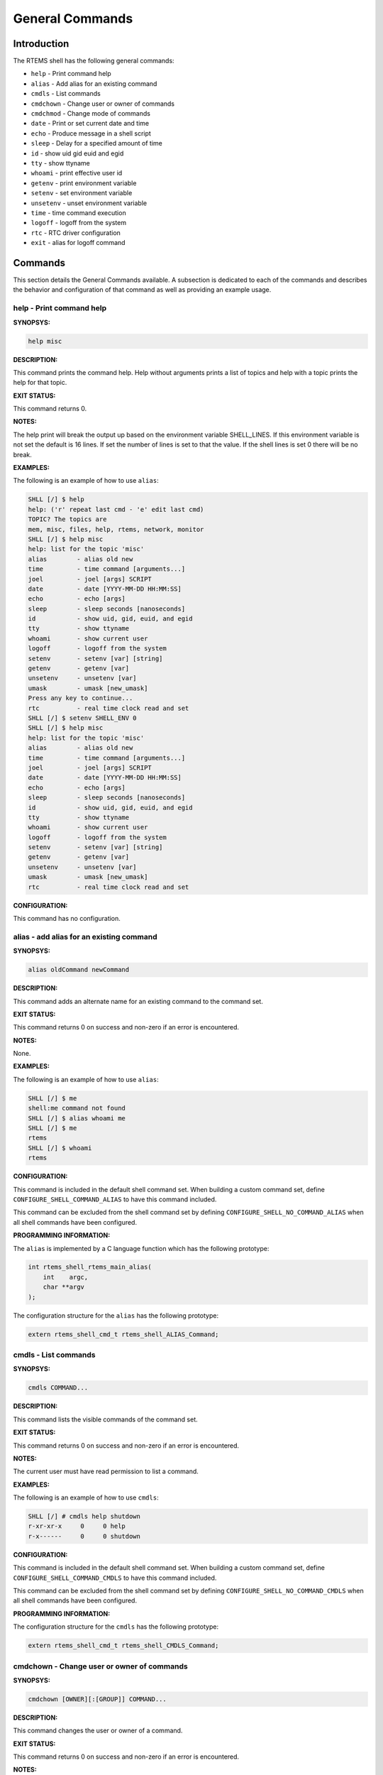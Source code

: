 General Commands
################

Introduction
============

The RTEMS shell has the following general commands:

- ``help`` - Print command help

- ``alias`` - Add alias for an existing command

- ``cmdls`` - List commands

- ``cmdchown`` - Change user or owner of commands

- ``cmdchmod`` - Change mode of commands

- ``date`` - Print or set current date and time

- ``echo`` - Produce message in a shell script

- ``sleep`` - Delay for a specified amount of time

- ``id`` - show uid gid euid and egid

- ``tty`` - show ttyname

- ``whoami`` - print effective user id

- ``getenv`` - print environment variable

- ``setenv`` - set environment variable

- ``unsetenv`` - unset environment variable

- ``time`` - time command execution

- ``logoff`` - logoff from the system

- ``rtc`` - RTC driver configuration

- ``exit`` - alias for logoff command

Commands
========

This section details the General Commands available.  A subsection is dedicated
to each of the commands and describes the behavior and configuration of that
command as well as providing an example usage.

help - Print command help
-------------------------
.. index:: help

**SYNOPSYS:**

.. code:: shell

    help misc

**DESCRIPTION:**

This command prints the command help. Help without arguments prints a list of
topics and help with a topic prints the help for that topic.

**EXIT STATUS:**

This command returns 0.

**NOTES:**

The help print will break the output up based on the environment variable
SHELL_LINES. If this environment variable is not set the default is 16
lines. If set the number of lines is set to that the value. If the shell lines
is set 0 there will be no break.

**EXAMPLES:**

The following is an example of how to use ``alias``:

.. code:: shell

    SHLL [/] $ help
    help: ('r' repeat last cmd - 'e' edit last cmd)
    TOPIC? The topics are
    mem, misc, files, help, rtems, network, monitor
    SHLL [/] $ help misc
    help: list for the topic 'misc'
    alias        - alias old new
    time         - time command [arguments...]
    joel         - joel [args] SCRIPT
    date         - date [YYYY-MM-DD HH:MM:SS]
    echo         - echo [args]
    sleep        - sleep seconds [nanoseconds]
    id           - show uid, gid, euid, and egid
    tty          - show ttyname
    whoami       - show current user
    logoff       - logoff from the system
    setenv       - setenv [var] [string]
    getenv       - getenv [var]
    unsetenv     - unsetenv [var]
    umask        - umask [new_umask]
    Press any key to continue...
    rtc          - real time clock read and set
    SHLL [/] $ setenv SHELL_ENV 0
    SHLL [/] $ help misc
    help: list for the topic 'misc'
    alias        - alias old new
    time         - time command [arguments...]
    joel         - joel [args] SCRIPT
    date         - date [YYYY-MM-DD HH:MM:SS]
    echo         - echo [args]
    sleep        - sleep seconds [nanoseconds]
    id           - show uid, gid, euid, and egid
    tty          - show ttyname
    whoami       - show current user
    logoff       - logoff from the system
    setenv       - setenv [var] [string]
    getenv       - getenv [var]
    unsetenv     - unsetenv [var]
    umask        - umask [new_umask]
    rtc          - real time clock read and set

**CONFIGURATION:**

This command has no configuration.

alias - add alias for an existing command
-----------------------------------------
.. index:: alias

**SYNOPSYS:**

.. code:: shell

    alias oldCommand newCommand

**DESCRIPTION:**

This command adds an alternate name for an existing command to the command set.

**EXIT STATUS:**

This command returns 0 on success and non-zero if an error is encountered.

**NOTES:**

None.

**EXAMPLES:**

The following is an example of how to use ``alias``:

.. code:: shell

    SHLL [/] $ me
    shell:me command not found
    SHLL [/] $ alias whoami me
    SHLL [/] $ me
    rtems
    SHLL [/] $ whoami
    rtems

**CONFIGURATION:**

.. index:: CONFIGURE_SHELL_NO_COMMAND_ALIAS
.. index:: CONFIGURE_SHELL_COMMAND_ALIAS

This command is included in the default shell command set.  When building a
custom command set, define ``CONFIGURE_SHELL_COMMAND_ALIAS`` to have this
command included.

This command can be excluded from the shell command set by defining
``CONFIGURE_SHELL_NO_COMMAND_ALIAS`` when all shell commands have been
configured.

**PROGRAMMING INFORMATION:**

.. index:: rtems_shell_rtems_main_alias

The ``alias`` is implemented by a C language function which has the following
prototype:

.. code:: c

    int rtems_shell_rtems_main_alias(
        int    argc,
        char **argv
    );

The configuration structure for the ``alias`` has the following prototype:

.. code:: c

    extern rtems_shell_cmd_t rtems_shell_ALIAS_Command;

cmdls - List commands
---------------------
.. index:: cmdls

**SYNOPSYS:**

.. code:: shell

    cmdls COMMAND...

**DESCRIPTION:**

This command lists the visible commands of the command set.

**EXIT STATUS:**

This command returns 0 on success and non-zero if an error is encountered.

**NOTES:**

The current user must have read permission to list a command.

**EXAMPLES:**

The following is an example of how to use ``cmdls``:

.. code:: shell

    SHLL [/] # cmdls help shutdown
    r-xr-xr-x     0     0 help
    r-x------     0     0 shutdown

**CONFIGURATION:**

.. index:: CONFIGURE_SHELL_NO_COMMAND_CMDLS
.. index:: CONFIGURE_SHELL_COMMAND_CMDLS

This command is included in the default shell command set.  When building a
custom command set, define ``CONFIGURE_SHELL_COMMAND_CMDLS`` to have this
command included.

This command can be excluded from the shell command set by defining
``CONFIGURE_SHELL_NO_COMMAND_CMDLS`` when all shell commands have been
configured.

**PROGRAMMING INFORMATION:**

The configuration structure for the ``cmdls`` has the following prototype:

.. code:: c

    extern rtems_shell_cmd_t rtems_shell_CMDLS_Command;

cmdchown - Change user or owner of commands
-------------------------------------------
.. index:: cmdchown

**SYNOPSYS:**

.. code:: shell

    cmdchown [OWNER][:[GROUP]] COMMAND...

**DESCRIPTION:**

This command changes the user or owner of a command.

**EXIT STATUS:**

This command returns 0 on success and non-zero if an error is encountered.

**NOTES:**

The current user must have an UID of zero or be the command owner to change the
owner or group.

**EXAMPLES:**

The following is an example of how to use ``cmdchown``:

.. code:: shell

    [/] # cmdls help
    r-xr-xr-x     0     0 help
    [/] # cmdchown 1:1 help
    [/] # cmdls help
    r--r--r--     1     1 help

**CONFIGURATION:**

.. index:: CONFIGURE_SHELL_NO_COMMAND_CMDCHOWN
.. index:: CONFIGURE_SHELL_COMMAND_CMDCHOWN

This command is included in the default shell command set.  When building a
custom command set, define ``CONFIGURE_SHELL_COMMAND_CMDCHOWN`` to have this
command included.

This command can be excluded from the shell command set by defining
``CONFIGURE_SHELL_NO_COMMAND_CMDCHOWN`` when all shell commands have been
configured.

**PROGRAMMING INFORMATION:**

The configuration structure for the ``cmdchown`` has the following prototype:

.. code:: c

    extern rtems_shell_cmd_t rtems_shell_CMDCHOWN_Command;

cmdchmod - Change mode of commands
----------------------------------
.. index:: cmdchmod

**SYNOPSYS:**

.. code:: shell

    cmdchmod OCTAL-MODE COMMAND...

**DESCRIPTION:**

This command changes the mode of a command.

**EXIT STATUS:**

This command returns 0 on success and non-zero if an error is encountered.

**NOTES:**

The current user must have an UID of zero or be the command owner to change the
mode.

**EXAMPLES:**

The following is an example of how to use ``cmdchmod``:

.. code:: shell

    [/] # cmdls help
    r-xr-xr-x     0     0 help
    [/] # cmdchmod 544 help
    [/] # cmdls help
    r-xr--r--     0     0 help

**CONFIGURATION:**

.. index:: CONFIGURE_SHELL_NO_COMMAND_CMDCHMOD
.. index:: CONFIGURE_SHELL_COMMAND_CMDCHMOD

This command is included in the default shell command set.  When building a
custom command set, define ``CONFIGURE_SHELL_COMMAND_CMDCHMOD`` to have this
command included.

This command can be excluded from the shell command set by defining
``CONFIGURE_SHELL_NO_COMMAND_CMDCHMOD`` when all shell commands have been
configured.

**PROGRAMMING INFORMATION:**

The configuration structure for the ``cmdchmod`` has the following prototype:

.. code:: c

    extern rtems_shell_cmd_t rtems_shell_CMDCHMOD_Command;

date - print or set current date and time
-----------------------------------------
.. index:: date

**SYNOPSYS:**

.. code:: shell

    date
    date DATE TIME

**DESCRIPTION:**

This command operates one of two modes.  When invoked with no arguments, it
prints the current date and time.  When invoked with both ``date`` and ``time``
arguments, it sets the current time.

The ``date`` is specified in ``YYYY-MM-DD`` format.
The ``time`` is specified in ``HH:MM:SS`` format.

**EXIT STATUS:**

This command returns 0 on success and non-zero if an error is encountered.

**NOTES:**

None.

**EXAMPLES:**

The following is an example of how to use ``date``:

.. code:: shell

    SHLL [/] $ date
    Fri Jan  1 00:00:09 1988
    SHLL [/] $ date 2008-02-29 06:45:32
    SHLL [/] $ date
    Fri Feb 29 06:45:35 2008

**CONFIGURATION:**

.. index:: CONFIGURE_SHELL_NO_COMMAND_DATE
.. index:: CONFIGURE_SHELL_COMMAND_DATE

This command is included in the default shell command set.  When building a
custom command set, define ``CONFIGURE_SHELL_COMMAND_DATE`` to have this command
included.

This command can be excluded from the shell command set by defining
``CONFIGURE_SHELL_NO_COMMAND_DATE`` when all shell commands have been
configured.

**PROGRAMMING INFORMATION:**

.. index:: rtems_shell_rtems_main_date

The ``date`` is implemented by a C language function which has the following
prototype:

.. code:: c

    int rtems_shell_rtems_main_date(
        int    argc,
        char **argv
    );

The configuration structure for the ``date`` has the following prototype:

.. code:: c

    extern rtems_shell_cmd_t rtems_shell_DATE_Command;

echo - produce message in a shell script
----------------------------------------
.. index:: echo

**SYNOPSYS:**

.. code:: shell

    echo [-n | -e] args ...

**DESCRIPTION:**

Echo prints its arguments on the standard output, separated by spaces.  Unless
the *-n* option is present, a newline is output following the arguments.  The
*-e* option causes echo to treat the escape sequences specially, as described
in the following paragraph.  The *-e* option is the default, and is provided
solely for compatibility with other systems.  Only one of the options *-n* and
*-e* may be given.

If any of the following sequences of characters is encountered during output,
the sequence is not output.  Instead, the specified action is performed:

*\\b*
    A backspace character is output.

*\\c*
    Subsequent output is suppressed.  This is normally used at the end of the
    last argument to suppress the trailing newline that echo would otherwise
    output.

*\\f*
    Output a form feed.

*\\n*
    Output a newline character.

*\\r*
    Output a carriage return.

*\\t*
    Output a (horizontal) tab character.

*\\v*
    Output a vertical tab.

*\\0digits*
    Output the character whose value is given by zero to three digits.  If
    there are zero digits, a nul character is output.

*\\\\*
    Output a backslash.

**EXIT STATUS:**

This command returns 0 on success and non-zero if an error is encountered.

**NOTES:**

The octal character escape mechanism (\\0digits) differs from the C language
mechanism.

There is no way to force ``echo`` to treat its arguments literally, rather than
interpreting them as options and escape sequences.

**EXAMPLES:**

The following is an example of how to use ``echo``:

.. code:: shell

    SHLL [/] $ echo a b c
    a b c
    SHLL [/] $ echo

**CONFIGURATION:**

.. index:: CONFIGURE_SHELL_NO_COMMAND_ECHO
.. index:: CONFIGURE_SHELL_COMMAND_ECHO

This command is included in the default shell command set.  When building a
custom command set, define ``CONFIGURE_SHELL_COMMAND_ECHO`` to have this command
included.

This command can be excluded from the shell command set by defining
``CONFIGURE_SHELL_NO_COMMAND_ECHO`` when all shell commands have been
configured.

**PROGRAMMING INFORMATION:**

.. index:: rtems_shell_rtems_main_echo

The ``echo`` is implemented by a C language function which has the following
prototype:

.. code:: c

    int rtems_shell_rtems_main_echo(
        int    argc,
        char **argv
    );

The configuration structure for the ``echo`` has the following prototype:

.. code:: c

    extern rtems_shell_cmd_t rtems_shell_ECHO_Command;

**ORIGIN:**

The implementation and portions of the documentation for this command are from
NetBSD 4.0.

sleep - delay for a specified amount of time
--------------------------------------------
.. index:: sleep

**SYNOPSYS:**

.. code:: shell

    sleep seconds
    sleep seconds nanoseconds

**DESCRIPTION:**

This command causes the task executing the shell to block for the specified
number of ``seconds`` and ``nanoseconds``.

**EXIT STATUS:**

This command returns 0 on success and non-zero if an error is encountered.

**NOTES:**

This command is implemented using the ``nanosleep()`` method.

The command line interface is similar to the ``sleep`` command found on POSIX
systems but the addition of the ``nanoseconds`` parameter allows fine grained
delays in shell scripts without adding another command such as ``usleep``.

**EXAMPLES:**

The following is an example of how to use ``sleep``:

.. code:: shell

    SHLL [/] $ sleep 10
    SHLL [/] $ sleep 0 5000000

It is not clear from the above but there is a ten second pause after executing
the first command before the prompt is printed.  The second command completes
very quickly from a human perspective and there is no noticeable delay in the
prompt being printed.

**CONFIGURATION:**

.. index:: CONFIGURE_SHELL_NO_COMMAND_SLEEP
.. index:: CONFIGURE_SHELL_COMMAND_SLEEP

This command is included in the default shell command set.  When building a
custom command set, define ``CONFIGURE_SHELL_COMMAND_SLEEP`` to have this
command included.

This command can be excluded from the shell command set by defining
``CONFIGURE_SHELL_NO_COMMAND_SLEEP`` when all shell commands have been
configured.

**PROGRAMMING INFORMATION:**

.. index:: rtems_shell_rtems_main_sleep

The ``sleep`` is implemented by a C language function which has the following
prototype:

.. code:: c

    int rtems_shell_rtems_main_sleep(
        int    argc,
        char **argv
    );

The configuration structure for the ``sleep`` has the following prototype:

.. code:: c

    extern rtems_shell_cmd_t rtems_shell_SLEEP_Command;

id - show uid gid euid and egid
-------------------------------
.. index:: id

**SYNOPSYS:**

.. code:: shell

    id

**DESCRIPTION:**

This command prints the user identity.  This includes the user id (uid), group
id (gid), effective user id (euid), and effective group id (egid).

**EXIT STATUS:**

This command returns 0 on success and non-zero if an error is encountered.

**NOTES:**

Remember there is only one POSIX process in a single processor RTEMS
application. Each thread may have its own user identity and that identity is
used by the filesystem to enforce permissions.

**EXAMPLES:**

The first example of the ``id`` command is from a session logged
in as the normal user ``rtems``:

.. code:: shell

    SHLL [/] # id
    uid=1(rtems),gid=1(rtems),euid=1(rtems),egid=1(rtems)

The second example of the ``id`` command is from a session logged in as the
``root`` user:

.. code:: shell

    SHLL [/] # id
    uid=0(root),gid=0(root),euid=0(root),egid=0(root)

**CONFIGURATION:**

.. index:: CONFIGURE_SHELL_NO_COMMAND_ID
.. index:: CONFIGURE_SHELL_COMMAND_ID

This command is included in the default shell command set.  When building a
custom command set, define ``CONFIGURE_SHELL_COMMAND_ID`` to have this command
included.

This command can be excluded from the shell command set by defining
``CONFIGURE_SHELL_NO_COMMAND_ID`` when all shell commands have been configured.

**PROGRAMMING INFORMATION:**

.. index:: rtems_shell_rtems_main_id

The ``id`` is implemented by a C language function which has the following
prototype:

.. code:: c

    int rtems_shell_rtems_main_id(
        int    argc,
        char **argv
    );

The configuration structure for the ``id`` has the following prototype:

.. code:: c

    extern rtems_shell_cmd_t rtems_shell_ID_Command;

tty - show ttyname
------------------
.. index:: tty

**SYNOPSYS:**

.. code:: shell

    tty

**DESCRIPTION:**

This command prints the file name of the device connected to standard input.

**EXIT STATUS:**

This command returns 0 on success and non-zero if an error is encountered.

**NOTES:**

NONE

**EXAMPLES:**

The following is an example of how to use ``tty``:

.. code:: shell

    SHLL [/] $ tty
    /dev/console

**CONFIGURATION:**

.. index:: CONFIGURE_SHELL_NO_COMMAND_TTY
.. index:: CONFIGURE_SHELL_COMMAND_TTY

This command is included in the default shell command set.  When building a
custom command set, define ``CONFIGURE_SHELL_COMMAND_TTY`` to have this command
included.

This command can be excluded from the shell command set by defining
``CONFIGURE_SHELL_NO_COMMAND_TTY`` when all shell commands have been
configured.

**PROGRAMMING INFORMATION:**

.. index:: rtems_shell_rtems_main_tty

The ``tty`` is implemented by a C language function which has the following
prototype:

.. code:: c

    int rtems_shell_rtems_main_tty(
        int    argc,
        char **argv
    );

The configuration structure for the ``tty`` has the following prototype:

.. code:: c

    extern rtems_shell_cmd_t rtems_shell_TTY_Command;

whoami - print effective user id
--------------------------------
.. index:: whoami

**SYNOPSYS:**

.. code:: shell

    whoami

**DESCRIPTION:**

This command displays the user name associated with the current effective user
id.

**EXIT STATUS:**

This command always succeeds.

**NOTES:**

None.

**EXAMPLES:**

The following is an example of how to use ``whoami``:

.. code:: shell

    SHLL [/] $ whoami
    rtems

**CONFIGURATION:**

.. index:: CONFIGURE_SHELL_NO_COMMAND_WHOAMI
.. index:: CONFIGURE_SHELL_COMMAND_WHOAMI

This command is included in the default shell command set.  When building a
custom command set, define ``CONFIGURE_SHELL_COMMAND_WHOAMI`` to have this
command included.

This command can be excluded from the shell command set by defining
``CONFIGURE_SHELL_NO_COMMAND_WHOAMI`` when all shell commands have been
configured.

**PROGRAMMING INFORMATION:**

.. index:: rtems_shell_rtems_main_whoami

The ``whoami`` is implemented by a C language function which has the following
prototype:

.. code:: c

    int rtems_shell_rtems_main_whoami(
        int    argc,
        char **argv
    );

The configuration structure for the ``whoami`` has the following prototype:

.. code:: c

    extern rtems_shell_cmd_t rtems_shell_WHOAMI_Command;

getenv - print environment variable
-----------------------------------
.. index:: getenv

**SYNOPSYS:**

.. code:: shell

    getenv variable

**DESCRIPTION:**

This command is used to display the value of a ``variable`` in the set of
environment variables.

**EXIT STATUS:**

This command will return 1 and print a diagnostic message if a failure occurs.

**NOTES:**

The entire RTEMS application shares a single set of environment variables.

**EXAMPLES:**

The following is an example of how to use ``getenv``:

.. code:: shell

    SHLL [/] $ getenv BASEPATH
    /mnt/hda1

**CONFIGURATION:**

.. index:: CONFIGURE_SHELL_NO_COMMAND_GETENV
.. index:: CONFIGURE_SHELL_COMMAND_GETENV

This command is included in the default shell command set.  When building a
custom command set, define ``CONFIGURE_SHELL_COMMAND_GETENV`` to have this
command included.

This command can be excluded from the shell command set by defining
``CONFIGURE_SHELL_NO_COMMAND_GETENV`` when all shell commands have been
configured.

**PROGRAMMING INFORMATION:**

.. index:: rtems_shell_rtems_main_getenv

The ``getenv`` is implemented by a C language function which has the following
prototype:

.. code:: c

    int rtems_shell_rtems_main_getenv(
        int    argc,
        char **argv
    );

The configuration structure for the ``getenv`` has the following prototype:

.. code:: c

    extern rtems_shell_cmd_t rtems_shell_GETENV_Command;

setenv - set environment variable
---------------------------------
.. index:: setenv

**SYNOPSYS:**

.. code:: shell

    setenv variable [value]

**DESCRIPTION:**

This command is used to add a new ``variable`` to the set of environment
variables or to modify the variable of an already existing ``variable``.  If
the ``value`` is not provided, the ``variable`` will be set to the empty
string.

**EXIT STATUS:**

This command will return 1 and print a diagnostic message if a failure occurs.

**NOTES:**

The entire RTEMS application shares a single set of environment variables.

**EXAMPLES:**

The following is an example of how to use ``setenv``:

.. code:: shell

    SHLL [/] $ setenv BASEPATH /mnt/hda1

**CONFIGURATION:**

.. index:: CONFIGURE_SHELL_NO_COMMAND_SETENV
.. index:: CONFIGURE_SHELL_COMMAND_SETENV

This command is included in the default shell command set.  When building a
custom command set, define ``CONFIGURE_SHELL_COMMAND_SETENV`` to have this
command included.

This command can be excluded from the shell command set by defining
``CONFIGURE_SHELL_NO_COMMAND_SETENV`` when all shell commands have been
configured.

**PROGRAMMING INFORMATION:**

.. index:: rtems_shell_rtems_main_setenv

The ``setenv`` is implemented by a C language function which has the following
prototype:

.. code:: c

    int rtems_shell_rtems_main_setenv(
        int    argc,
        char **argv
    );

The configuration structure for the ``setenv`` has the following prototype:

.. code:: c

    extern rtems_shell_cmd_t rtems_shell_SETENV_Command;

unsetenv - unset environment variable
-------------------------------------
.. index:: unsetenv

**SYNOPSYS:**

.. code:: shell

    unsetenv variable

**DESCRIPTION:**

This command is remove to a ``variable`` from the set of environment variables.

**EXIT STATUS:**

This command will return 1 and print a diagnostic message if a failure occurs.

**NOTES:**

The entire RTEMS application shares a single set of environment variables.

**EXAMPLES:**

The following is an example of how to use ``unsetenv``:

.. code:: shell

    SHLL [/] $ unsetenv BASEPATH

**CONFIGURATION:**

.. index:: CONFIGURE_SHELL_NO_COMMAND_UNSETENV
.. index:: CONFIGURE_SHELL_COMMAND_UNSETENV

This command is included in the default shell command set.  When building a
custom command set, define ``CONFIGURE_SHELL_COMMAND_UNSETENV`` to have this
command included.

This command can be excluded from the shell command set by defining
``CONFIGURE_SHELL_NO_COMMAND_UNSETENV`` when all shell commands have been
configured.

**PROGRAMMING INFORMATION:**

.. index:: rtems_shell_rtems_main_unsetenv

The ``unsetenv`` is implemented by a C language function which has the
following prototype:

.. code:: c

    int rtems_shell_rtems_main_unsetenv(
        int    argc,
        char **argv
    );

The configuration structure for the ``unsetenv`` has the following prototype:

.. code:: c

    extern rtems_shell_cmd_t rtems_shell_UNSETENV_Command;

time - time command execution
-----------------------------
.. index:: time

**SYNOPSYS:**

.. code:: c

    time command [argument ...]

**DESCRIPTION:**

The time command executes and times a command.  After the command finishes,
time writes the total time elapsed.  Times are reported in seconds.

**EXIT STATUS:**

This command returns 0 on success and non-zero if an error is encountered.

**NOTES:**

None.

**EXAMPLES:**

The following is an example of how to use ``time``:

.. code:: shell

    SHLL [/] $ time cp -r /nfs/directory /c

**CONFIGURATION:**

.. index:: CONFIGURE_SHELL_NO_COMMAND_TIME
.. index:: CONFIGURE_SHELL_COMMAND_TIME

This command is included in the default shell command set.  When building a
custom command set, define ``CONFIGURE_SHELL_COMMAND_TIME`` to have this command
included.

This command can be excluded from the shell command set by defining
``CONFIGURE_SHELL_NO_COMMAND_TIME`` when all shell commands have been
configured.

**PROGRAMMING INFORMATION:**

.. index:: rtems_shell_rtems_main_time

The ``time`` is implemented by a C language function which has the following
prototype:

.. code:: c

    int rtems_shell_rtems_main_time(
        int    argc,
        char **argv
    );

The configuration structure for the ``time`` has the following prototype:

.. code:: c

    extern rtems_shell_cmd_t rtems_shell_TIME_Command;

logoff - logoff from the system
-------------------------------
.. index:: logoff

**SYNOPSYS:**

.. code:: shell

    logoff

**DESCRIPTION:**

This command logs the user out of the shell.

**EXIT STATUS:**

This command does not return.

**NOTES:**

The system behavior when the shell is exited depends upon how the shell was
initiated.  The typical behavior is that a login prompt will be displayed for
the next login attempt or that the connection will be dropped by the RTEMS
system.

**EXAMPLES:**

The following is an example of how to use ``logoff``:

.. code:: shell

    SHLL [/] $ logoff
    logoff from the system...

**CONFIGURATION:**

.. index:: CONFIGURE_SHELL_NO_COMMAND_LOGOFF
.. index:: CONFIGURE_SHELL_COMMAND_LOGOFF

This command is included in the default shell command set.  When building a
custom command set, define ``CONFIGURE_SHELL_COMMAND_LOGOFF`` to have this
command included.

This command can be excluded from the shell command set by defining
``CONFIGURE_SHELL_NO_COMMAND_LOGOFF`` when all shell commands have been
configured.

**PROGRAMMING INFORMATION:**

.. index:: rtems_shell_rtems_main_logoff

The ``logoff`` is implemented by a C language function which has the following
prototype:

.. code:: c

    int rtems_shell_rtems_main_logoff(
        int    argc,
        char **argv
    );

The configuration structure for the ``logoff`` has the following prototype:

.. code:: c

    extern rtems_shell_cmd_t rtems_shell_LOGOFF_Command;

rtc - RTC driver configuration
------------------------------
.. index:: rtc

**SYNOPSYS:**

.. code:: shell

    rtc

**CONFIGURATION:**

.. index:: CONFIGURE_SHELL_NO_COMMAND_RTC
.. index:: CONFIGURE_SHELL_COMMAND_RTC

This command is included in the default shell command set.  When building a
custom command set, define ``CONFIGURE_SHELL_COMMAND_RTC`` to have this command
included.

This command can be excluded from the shell command set by defining
``CONFIGURE_SHELL_NO_COMMAND_RTC`` when all shell commands have been
configured.

exit - exit the shell
---------------------
.. index:: exit

**SYNOPSYS:**

.. code:: shell

    exit

**DESCRIPTION:**

This command causes the shell interpreter to ``exit``.

**EXIT STATUS:**

This command does not return.

**NOTES:**

In contrast to `logoff - logoff from the system`, this command is built into
the shell interpreter loop.

**EXAMPLES:**

The following is an example of how to use ``exit``:

.. code:: shell

    SHLL [/] $ exit
    Shell exiting

**CONFIGURATION:**

This command is always present and cannot be disabled.

**PROGRAMMING INFORMATION:**

The ``exit`` is implemented directly in the shell interpreter.  There is no C
routine associated with it.
